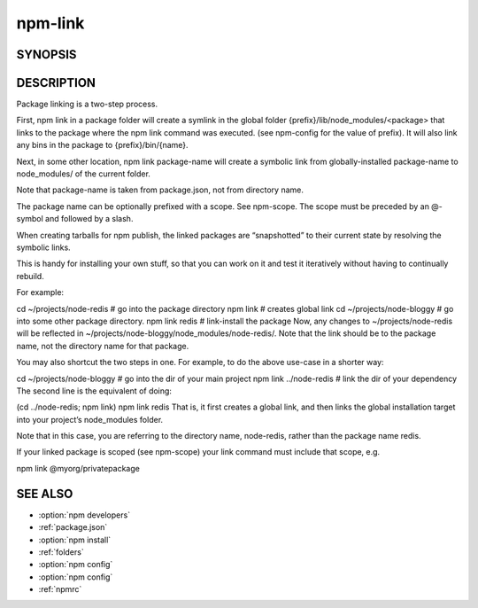 npm-link
============================================================================================

SYNOPSIS
-------------------

.. program:: npm

.. option:: link

   Symlink a package folder

   .. code-block:: sh

      npm link (in package dir)
      npm link [<@scope>/]<pkg>[@<version>]

   alias: npm ln

DESCRIPTION
-------------------

Package linking is a two-step process.

First, npm link in a package folder will create a symlink in the global folder {prefix}/lib/node_modules/<package> that links to the package where the npm link command was executed. (see npm-config for the value of prefix). It will also link any bins in the package to {prefix}/bin/{name}.

Next, in some other location, npm link package-name will create a symbolic link from globally-installed package-name to node_modules/ of the current folder.

Note that package-name is taken from package.json, not from directory name.

The package name can be optionally prefixed with a scope. See npm-scope. The scope must be preceded by an @-symbol and followed by a slash.

When creating tarballs for npm publish, the linked packages are “snapshotted” to their current state by resolving the symbolic links.

This is handy for installing your own stuff, so that you can work on it and test it iteratively without having to continually rebuild.

For example:

cd ~/projects/node-redis    # go into the package directory
npm link                    # creates global link
cd ~/projects/node-bloggy   # go into some other package directory.
npm link redis              # link-install the package
Now, any changes to ~/projects/node-redis will be reflected in ~/projects/node-bloggy/node_modules/node-redis/. Note that the link should be to the package name, not the directory name for that package.

You may also shortcut the two steps in one. For example, to do the above use-case in a shorter way:

cd ~/projects/node-bloggy  # go into the dir of your main project
npm link ../node-redis     # link the dir of your dependency
The second line is the equivalent of doing:

(cd ../node-redis; npm link)
npm link redis
That is, it first creates a global link, and then links the global installation target into your project’s node_modules folder.

Note that in this case, you are referring to the directory name, node-redis, rather than the package name redis.

If your linked package is scoped (see npm-scope) your link command must include that scope, e.g.

npm link @myorg/privatepackage

SEE ALSO
-------------------

- :option:`npm developers`
- :ref:`package.json`
- :option:`npm install`
- :ref:`folders`
- :option:`npm config`
- :option:`npm config`
- :ref:`npmrc`
